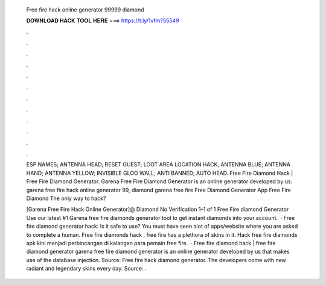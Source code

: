   Free fire hack online generator 99999 diamond
  
  
  
  𝐃𝐎𝐖𝐍𝐋𝐎𝐀𝐃 𝐇𝐀𝐂𝐊 𝐓𝐎𝐎𝐋 𝐇𝐄𝐑𝐄 ===> https://t.ly/1vfm?55549
  
  
  
  .
  
  
  
  .
  
  
  
  .
  
  
  
  .
  
  
  
  .
  
  
  
  .
  
  
  
  .
  
  
  
  .
  
  
  
  .
  
  
  
  .
  
  
  
  .
  
  
  
  .
  
  ESP NAMES; ANTENNA HEAD; RESET GUEST; LOOT AREA LOCATION HACK; ANTENNA BLUE; ANTENNA HAND; ANTENNA YELLOW; INVISIBLE GLOO WALL; ANTI BANNED; AUTO HEAD. Free Fire Diamond Hack | Free Fire Diamond Generator. Garena Free Fire Diamond Generator is an online generator developed by us. garena free fire hack online generator 99, diamond garena free fire Free Diamond Generator App Free Fire Diamond The only way to hack?
  
  [Garena Free Fire Hack Online Generator]@ Diamond No Verification 1–1 of 1 Free Fire diamond Generator Use our latest #1 Garena free fire diamonds generator tool to get instant diamonds into your account.  · Free fire diamond generator hack: Is it safe to use? You must have seen alot of apps/website where you are asked to complete a human. Free fire diamonds hack , free fire has a plethora of skins in it. Hack free fire diamonds apk kini menjadi perbincangan di kalangan para pemain free fire.  · Free fire diamond hack | free fire diamond generator garena free fire diamond generator is an online generator developed by us that makes use of the database injection. Source:  Free fire hack diamond generator. The developers come with new radiant and legendary skins every day. Source: .
